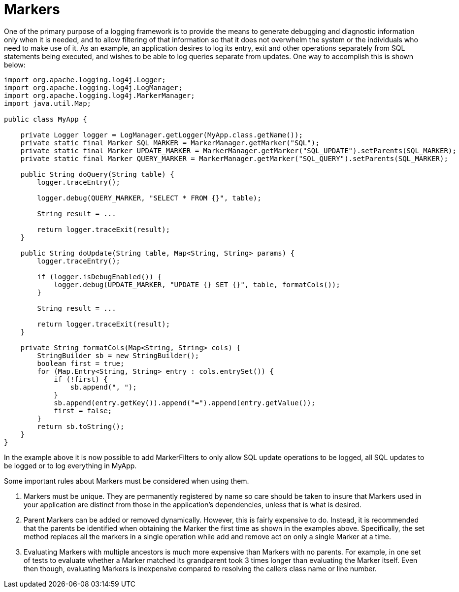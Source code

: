 ////
    Licensed to the Apache Software Foundation (ASF) under one or more
    contributor license agreements.  See the NOTICE file distributed with
    this work for additional information regarding copyright ownership.
    The ASF licenses this file to You under the Apache License, Version 2.0
    (the "License"); you may not use this file except in compliance with
    the License.  You may obtain a copy of the License at

         http://www.apache.org/licenses/LICENSE-2.0

    Unless required by applicable law or agreed to in writing, software
    distributed under the License is distributed on an "AS IS" BASIS,
    WITHOUT WARRANTIES OR CONDITIONS OF ANY KIND, either express or implied.
    See the License for the specific language governing permissions and
    limitations under the License.
////
= Markers

One of the primary purpose of a logging framework is to provide the
means to generate debugging and diagnostic information only when it is
needed, and to allow filtering of that information so that it does not
overwhelm the system or the individuals who need to make use of it. As
an example, an application desires to log its entry, exit and other
operations separately from SQL statements being executed, and wishes to
be able to log queries separate from updates. One way to accomplish this
is shown below:

[source,java]
----
import org.apache.logging.log4j.Logger;
import org.apache.logging.log4j.LogManager;
import org.apache.logging.log4j.MarkerManager;
import java.util.Map;

public class MyApp {

    private Logger logger = LogManager.getLogger(MyApp.class.getName());
    private static final Marker SQL_MARKER = MarkerManager.getMarker("SQL");
    private static final Marker UPDATE_MARKER = MarkerManager.getMarker("SQL_UPDATE").setParents(SQL_MARKER);
    private static final Marker QUERY_MARKER = MarkerManager.getMarker("SQL_QUERY").setParents(SQL_MARKER);

    public String doQuery(String table) {
        logger.traceEntry();

        logger.debug(QUERY_MARKER, "SELECT * FROM {}", table);

        String result = ... 

        return logger.traceExit(result);
    }

    public String doUpdate(String table, Map<String, String> params) {
        logger.traceEntry();

        if (logger.isDebugEnabled()) {
            logger.debug(UPDATE_MARKER, "UPDATE {} SET {}", table, formatCols());
        }
    
        String result = ... 

        return logger.traceExit(result);
    }

    private String formatCols(Map<String, String> cols) {
        StringBuilder sb = new StringBuilder();
        boolean first = true;
        for (Map.Entry<String, String> entry : cols.entrySet()) {
            if (!first) {
                sb.append(", ");
            }
            sb.append(entry.getKey()).append("=").append(entry.getValue());
            first = false;
        }
        return sb.toString();
    }
}
----

In the example above it is now possible to add MarkerFilters to only
allow SQL update operations to be logged, all SQL updates to be logged
or to log everything in MyApp.

Some important rules about Markers must be considered when using them.

1.  Markers must be unique. They are permanently registered by name so
care should be taken to insure that Markers used in your application are
distinct from those in the application's dependencies, unless that is
what is desired.
2.  Parent Markers can be added or removed dynamically. However, this is
fairly expensive to do. Instead, it is recommended that the parents be
identified when obtaining the Marker the first time as shown in the
examples above. Specifically, the set method replaces all the markers in
a single operation while add and remove act on only a single Marker at a
time.
3.  Evaluating Markers with multiple ancestors is much more expensive
than Markers with no parents. For example, in one set of tests to
evaluate whether a Marker matched its grandparent took 3 times longer
than evaluating the Marker itself. Even then though, evaluating Markers
is inexpensive compared to resolving the callers class name or line
number.

